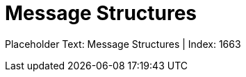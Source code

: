 = Message Structures
:render_as: Level2
:v291_section: 

Placeholder Text: Message Structures | Index: 1663


